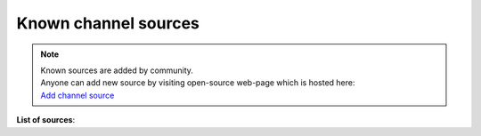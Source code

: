 =====================
Known channel sources
=====================

.. note::
   | Known sources are added by community.
   | Anyone can add new source by visiting open-source web-page which is hosted here:
   | `Add channel source <http://acestream.org/channel_sources/add.php>`_

..   | To add new source visit this link: `Add channel source <http://acestream.org/channel_sources/add.php>`_

**List of sources**:

..
   // sources are added below this line
